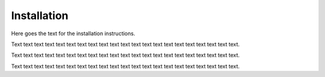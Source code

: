 .. _selena_installation:

Installation
============

Here goes the text for the installation instructions.

Text text text text text text text text text text text text text text text text text text text text text.

Text text text text text text text text text text text text text text text text text text text text text.

Text text text text text text text text text text text text text text text text text text text text text.

